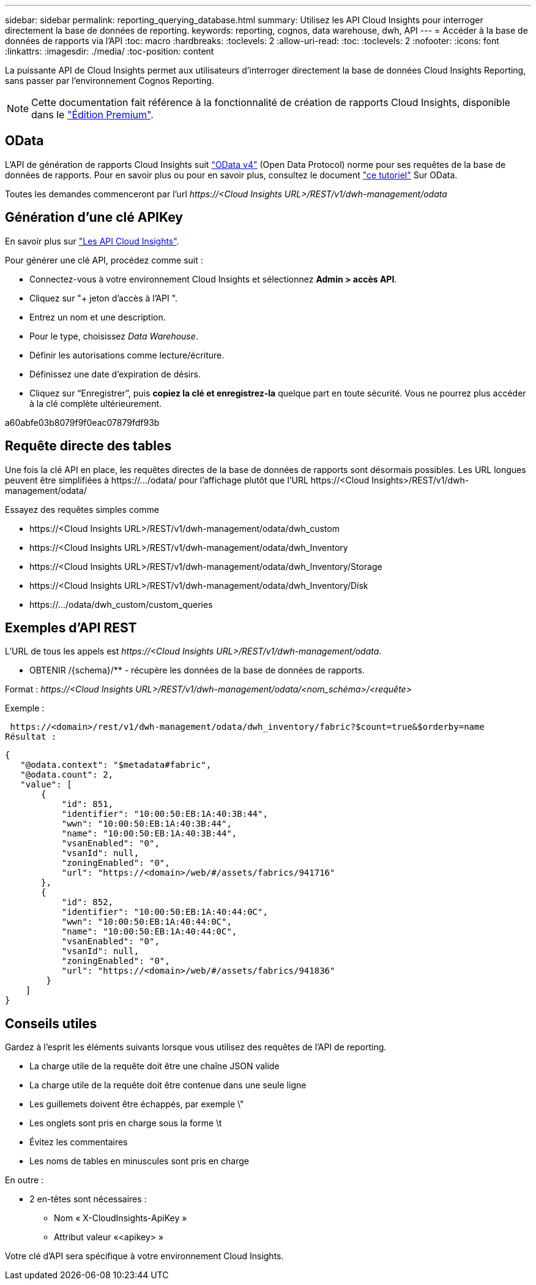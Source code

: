 ---
sidebar: sidebar 
permalink: reporting_querying_database.html 
summary: Utilisez les API Cloud Insights pour interroger directement la base de données de reporting. 
keywords: reporting, cognos, data warehouse, dwh, API 
---
= Accéder à la base de données de rapports via l'API
:toc: macro
:hardbreaks:
:toclevels: 2
:allow-uri-read: 
:toc: 
:toclevels: 2
:nofooter: 
:icons: font
:linkattrs: 
:imagesdir: ./media/
:toc-position: content


[role="lead"]
La puissante API de Cloud Insights permet aux utilisateurs d'interroger directement la base de données Cloud Insights Reporting, sans passer par l'environnement Cognos Reporting.


NOTE: Cette documentation fait référence à la fonctionnalité de création de rapports Cloud Insights, disponible dans le link:/concept_subscribing_to_cloud_insights.html#editions["Édition Premium"].



== OData

L'API de génération de rapports Cloud Insights suit link:https://www.odata.org/["OData v4"] (Open Data Protocol) norme pour ses requêtes de la base de données de rapports. Pour en savoir plus ou pour en savoir plus, consultez le document link:https://www.odata.org/getting-started/basic-tutorial/["ce tutoriel"] Sur OData.

Toutes les demandes commenceront par l'url _\https://<Cloud Insights URL>/REST/v1/dwh-management/odata_



== Génération d'une clé APIKey

En savoir plus sur link:API_Overview.html["Les API Cloud Insights"].

Pour générer une clé API, procédez comme suit :

* Connectez-vous à votre environnement Cloud Insights et sélectionnez *Admin > accès API*.
* Cliquez sur "+ jeton d'accès à l'API ".
* Entrez un nom et une description.
* Pour le type, choisissez _Data Warehouse_.
* Définir les autorisations comme lecture/écriture.
* Définissez une date d'expiration de désirs.
* Cliquez sur “Enregistrer”, puis *copiez la clé et enregistrez-la* quelque part en toute sécurité. Vous ne pourrez plus accéder à la clé complète ultérieurement.


a60abfe03b8079f9f0eac07879fdf93b



== Requête directe des tables

Une fois la clé API en place, les requêtes directes de la base de données de rapports sont désormais possibles. Les URL longues peuvent être simplifiées à \https://.../odata/ pour l'affichage plutôt que l'URL \https://<Cloud Insights>/REST/v1/dwh-management/odata/

Essayez des requêtes simples comme

* \https://<Cloud Insights URL>/REST/v1/dwh-management/odata/dwh_custom
* \https://<Cloud Insights URL>/REST/v1/dwh-management/odata/dwh_Inventory
* \https://<Cloud Insights URL>/REST/v1/dwh-management/odata/dwh_Inventory/Storage
* \https://<Cloud Insights URL>/REST/v1/dwh-management/odata/dwh_Inventory/Disk
* \https://.../odata/dwh_custom/custom_queries




== Exemples d'API REST

L'URL de tous les appels est _\https://<Cloud Insights URL>/REST/v1/dwh-management/odata_.

* OBTENIR /{schema}/** - récupère les données de la base de données de rapports.


Format : _\https://<Cloud Insights URL>/REST/v1/dwh-management/odata/<nom_schéma>/<requête>_

Exemple :

 https://<domain>/rest/v1/dwh-management/odata/dwh_inventory/fabric?$count=true&$orderby=name
Résultat :

....
{
   "@odata.context": "$metadata#fabric",
   "@odata.count": 2,
   "value": [
       {
           "id": 851,
           "identifier": "10:00:50:EB:1A:40:3B:44",
           "wwn": "10:00:50:EB:1A:40:3B:44",
           "name": "10:00:50:EB:1A:40:3B:44",
           "vsanEnabled": "0",
           "vsanId": null,
           "zoningEnabled": "0",
           "url": "https://<domain>/web/#/assets/fabrics/941716"
       },
       {
           "id": 852,
           "identifier": "10:00:50:EB:1A:40:44:0C",
           "wwn": "10:00:50:EB:1A:40:44:0C",
           "name": "10:00:50:EB:1A:40:44:0C",
           "vsanEnabled": "0",
           "vsanId": null,
           "zoningEnabled": "0",
           "url": "https://<domain>/web/#/assets/fabrics/941836"
        }
    ]
}
....


== Conseils utiles

Gardez à l'esprit les éléments suivants lorsque vous utilisez des requêtes de l'API de reporting.

* La charge utile de la requête doit être une chaîne JSON valide
* La charge utile de la requête doit être contenue dans une seule ligne
* Les guillemets doivent être échappés, par exemple \"
* Les onglets sont pris en charge sous la forme \t
* Évitez les commentaires
* Les noms de tables en minuscules sont pris en charge


En outre :

* 2 en-têtes sont nécessaires :
+
** Nom « X-CloudInsights-ApiKey »
** Attribut valeur «<apikey> »




Votre clé d'API sera spécifique à votre environnement Cloud Insights.
